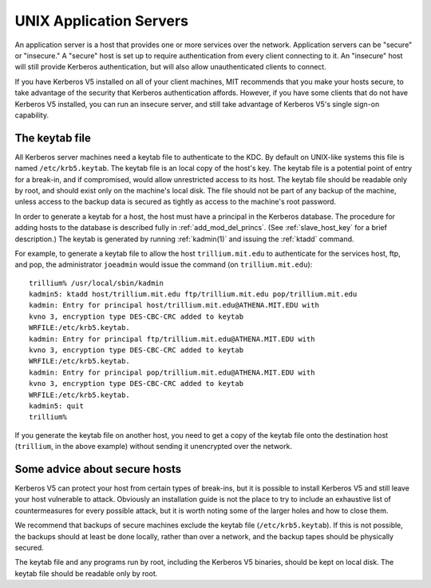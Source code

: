 UNIX Application Servers
========================

An application server is a host that provides one or more services
over the network.  Application servers can be "secure" or "insecure."
A "secure" host is set up to require authentication from every client
connecting to it.  An "insecure" host will still provide Kerberos
authentication, but will also allow unauthenticated clients to
connect.

If you have Kerberos V5 installed on all of your client machines, MIT
recommends that you make your hosts secure, to take advantage of the
security that Kerberos authentication affords.  However, if you have
some clients that do not have Kerberos V5 installed, you can run an
insecure server, and still take advantage of Kerberos V5's single
sign-on capability.


.. _keytab_file:

The keytab file
---------------

All Kerberos server machines need a keytab file to authenticate to the
KDC. By default on UNIX-like systems this file is named
``/etc/krb5.keytab``.  The keytab file is an local copy of the host's
key.  The keytab file is a potential point of entry for a break-in,
and if compromised, would allow unrestricted access to its host.  The
keytab file should be readable only by root, and should exist only on
the machine's local disk.  The file should not be part of any backup
of the machine, unless access to the backup data is secured as tightly
as access to the machine's root password.

In order to generate a keytab for a host, the host must have a
principal in the Kerberos database.  The procedure for adding hosts to
the database is described fully in :ref:`add_mod_del_princs`.  (See
:ref:`slave_host_key` for a brief description.)  The keytab is
generated by running :ref:`kadmin(1)` and issuing the :ref:`ktadd`
command.

For example, to generate a keytab file to allow the host
``trillium.mit.edu`` to authenticate for the services host, ftp, and
pop, the administrator ``joeadmin`` would issue the command (on
``trillium.mit.edu``)::

    trillium% /usr/local/sbin/kadmin
    kadmin5: ktadd host/trillium.mit.edu ftp/trillium.mit.edu pop/trillium.mit.edu
    kadmin: Entry for principal host/trillium.mit.edu@ATHENA.MIT.EDU with
    kvno 3, encryption type DES-CBC-CRC added to keytab
    WRFILE:/etc/krb5.keytab.
    kadmin: Entry for principal ftp/trillium.mit.edu@ATHENA.MIT.EDU with
    kvno 3, encryption type DES-CBC-CRC added to keytab
    WRFILE:/etc/krb5.keytab.
    kadmin: Entry for principal pop/trillium.mit.edu@ATHENA.MIT.EDU with
    kvno 3, encryption type DES-CBC-CRC added to keytab
    WRFILE:/etc/krb5.keytab.
    kadmin5: quit
    trillium%

If you generate the keytab file on another host, you need to get a
copy of the keytab file onto the destination host (``trillium``, in
the above example) without sending it unencrypted over the network.


Some advice about secure hosts
------------------------------

Kerberos V5 can protect your host from certain types of break-ins, but
it is possible to install Kerberos V5 and still leave your host
vulnerable to attack.  Obviously an installation guide is not the
place to try to include an exhaustive list of countermeasures for
every possible attack, but it is worth noting some of the larger holes
and how to close them.

We recommend that backups of secure machines exclude the keytab file
(``/etc/krb5.keytab``).  If this is not possible, the backups should
at least be done locally, rather than over a network, and the backup
tapes should be physically secured.

The keytab file and any programs run by root, including the Kerberos
V5 binaries, should be kept on local disk.  The keytab file should be
readable only by root.
